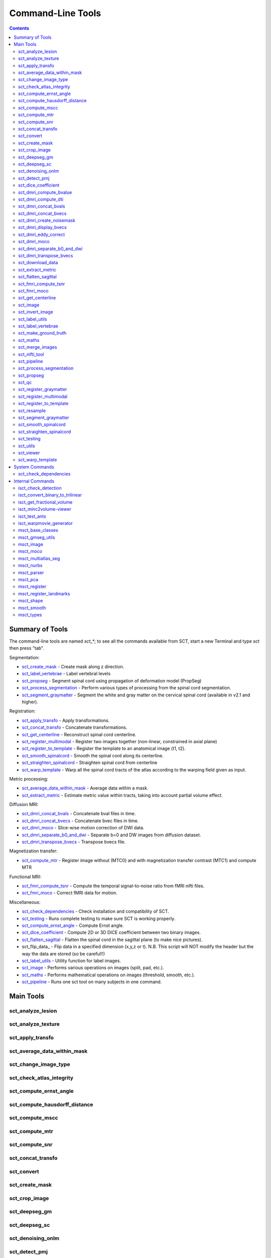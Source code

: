 Command-Line Tools
##################


.. contents::
..

Summary of Tools
****************

The command-line tools are named `sct_*`; to see all the commands
available from SCT, start a new Terminal and type `sct` then press
"tab".


Segmentation:

- sct_create_mask_ - Create mask along z direction.
- sct_label_vertebrae_ - Label vertebral levels
- sct_propseg_ - Segment spinal cord using propagation of deformation model (PropSeg)
- sct_process_segmentation_ - Perform various types of processing from the spinal cord segmentation.
- sct_segment_graymatter_ - Segment the white and gray matter on the cervical spinal cord (available in v2.1 and higher).

Registration:

- sct_apply_transfo_ - Apply transformations.
- sct_concat_transfo_ - Concatenate transformations.
- sct_get_centerline_ - Reconstruct spinal cord centerline.
- sct_register_multimodal_ - Register two images together (non-linear, constrained in axial plane)
- sct_register_to_template_ - Register the template to an anatomical image (t1, t2).
- sct_smooth_spinalcord_ - Smooth the spinal cord along its centerline.
- sct_straighten_spinalcord_ - Straighten spinal cord from centerline
- sct_warp_template_ - Warp all the spinal cord tracts of the atlas according to the warping field given as input.

Metric processing:

- sct_average_data_within_mask_ - Average data within a mask.
- sct_extract_metric_ - Estimate metric value within tracts, taking into account partial volume effect.

Diffusion MRI:

- sct_dmri_concat_bvals_ - Concatenate bval files in time.
- sct_dmri_concat_bvecs_ - Concatenate bvec files in time.
- sct_dmri_moco_ - Slice-wise motion correction of DWI data.
- sct_dmri_separate_b0_and_dwi_ - Separate b=0 and DW images from diffusion dataset.
- sct_dmri_transpose_bvecs_ - Transpose bvecs file.

Magnetization transfer:

- sct_compute_mtr_ - Register image without (MTC0) and with magnetization transfer contrast (MTC1) and compute MTR

Functional MRI:

- sct_fmri_compute_tsnr_ - Compute the temporal signal-to-noise ratio from fMRI nifti files.
- sct_fmri_moco_ - Correct fMRI data for motion.

Miscellaneous:

- sct_check_dependencies_ - Check installation and compatibility of SCT.
- sct_testing_ - Runs complete testing to make sure SCT is working properly.
- sct_compute_ernst_angle_ - Compute Ernst angle.
- sct_dice_coefficient_ - Compute 2D or 3D DICE coefficient between two binary images.
- sct_flatten_sagittal_ - Flatten the spinal cord in the sagittal plane (to make nice pictures).
- sct_flip_data_ - Flip data in a specified dimension (x,y,z or t). N.B. This script will NOT modify the header but the way the data are stored (so be careful!!)
- sct_label_utils_ - Utility function for label images.
- sct_image_ - Performs various operations on images (split, pad, etc.).
- sct_maths_ - Performs mathematical operations on images (threshold, smooth, etc.).
- sct_pipeline_ - Runs one sct tool on many subjects in one command.




Main Tools
**********


sct_analyze_lesion
=====================

.. program-output:: ../../../bin/sct_analyze_lesion -h


sct_analyze_texture
======================

.. program-output:: ../../../bin/sct_analyze_texture -h


sct_apply_transfo
====================

.. program-output:: ../../../bin/sct_apply_transfo -h


sct_average_data_within_mask
===============================

.. program-output:: ../../../bin/sct_average_data_within_mask -h


sct_change_image_type
========================

.. program-output:: ../../../bin/sct_change_image_type -h


sct_check_atlas_integrity
============================

.. program-output:: ../../../bin/sct_check_atlas_integrity -h



sct_compute_ernst_angle
==========================

.. program-output:: ../../../bin/sct_compute_ernst_angle -h


sct_compute_hausdorff_distance
=================================

.. program-output:: ../../../bin/sct_compute_hausdorff_distance -h


sct_compute_mscc
===================

.. program-output:: ../../../bin/sct_compute_mscc -h


sct_compute_mtr
==================

.. program-output:: ../../../bin/sct_compute_mtr -h


sct_compute_snr
==================

.. program-output:: ../../../bin/sct_compute_snr -h


sct_concat_transfo
=====================

.. program-output:: ../../../bin/sct_concat_transfo -h


sct_convert
==============

.. program-output:: ../../../bin/sct_convert -h


sct_create_mask
==================

.. program-output:: ../../../bin/sct_create_mask -h


sct_crop_image
=================

.. program-output:: ../../../bin/sct_crop_image -h


sct_deepseg_gm
=================

.. program-output:: ../../../bin/sct_deepseg_gm -h


sct_deepseg_sc
=================

.. program-output:: ../../../bin/sct_deepseg_sc -h


sct_denoising_onlm
=====================

.. program-output:: ../../../bin/sct_denoising_onlm -h


sct_detect_pmj
=================

.. program-output:: ../../../bin/sct_detect_pmj -h


sct_dice_coefficient
=======================

.. program-output:: ../../../bin/sct_dice_coefficient -h


sct_dmri_compute_bvalue
==========================

.. program-output:: ../../../bin/sct_dmri_compute_bvalue -h


sct_dmri_compute_dti
=======================

.. program-output:: ../../../bin/sct_dmri_compute_dti -h


sct_dmri_concat_bvals
========================

.. program-output:: ../../../bin/sct_dmri_concat_bvals -h


sct_dmri_concat_bvecs
========================

.. program-output:: ../../../bin/sct_dmri_concat_bvecs -h


sct_dmri_create_noisemask
============================

.. program-output:: ../../../bin/sct_dmri_create_noisemask -h


sct_dmri_display_bvecs
=========================

.. program-output:: ../../../bin/sct_dmri_display_bvecs -h


sct_dmri_eddy_correct
========================

.. program-output:: ../../../bin/sct_dmri_eddy_correct -h


sct_dmri_moco
================

.. program-output:: ../../../bin/sct_dmri_moco -h


sct_dmri_separate_b0_and_dwi
===============================

.. program-output:: ../../../bin/sct_dmri_separate_b0_and_dwi -h


sct_dmri_transpose_bvecs
===========================

.. program-output:: ../../../bin/sct_dmri_transpose_bvecs -h


sct_download_data
====================

.. program-output:: ../../../bin/sct_download_data -h


sct_extract_metric
=====================

.. program-output:: ../../../bin/sct_extract_metric -h


sct_flatten_sagittal
=======================

.. program-output:: ../../../bin/sct_flatten_sagittal -h


sct_fmri_compute_tsnr
========================

.. program-output:: ../../../bin/sct_fmri_compute_tsnr -h


sct_fmri_moco
================

.. program-output:: ../../../bin/sct_fmri_moco -h


sct_get_centerline
=====================

.. program-output:: ../../../bin/sct_get_centerline -h


sct_image
============

.. program-output:: ../../../bin/sct_image -h


sct_invert_image
===================

.. program-output:: ../../../bin/sct_invert_image -h


sct_label_utils
==================

.. program-output:: ../../../bin/sct_label_utils -h


sct_label_vertebrae
======================

.. program-output:: ../../../bin/sct_label_vertebrae -h


sct_make_ground_truth
========================

.. program-output:: ../../../bin/sct_make_ground_truth -h


sct_maths
============

.. program-output:: ../../../bin/sct_maths -h


sct_merge_images
===================

.. program-output:: ../../../bin/sct_merge_images -h


sct_nifti_tool
=================

.. program-output:: ../../../bin/sct_nifti_tool -h


sct_pipeline
===============

.. program-output:: ../../../bin/sct_pipeline -h


sct_process_segmentation
===========================

.. program-output:: ../../../bin/sct_process_segmentation -h


sct_propseg
==============

.. program-output:: ../../../bin/sct_propseg -h

Notes:

- https://sourceforge.net/p/spinalcordtoolbox/wiki/correction_PropSeg/

  .. TODO


sct_qc
=========

.. program-output:: ../../../bin/sct_qc -h


sct_register_graymatter
==========================

.. program-output:: ../../../bin/sct_register_graymatter -h


sct_register_multimodal
==========================

.. program-output:: ../../../bin/sct_register_multimodal -h


sct_register_to_template
===========================

.. program-output:: ../../../bin/sct_register_to_template -h


sct_resample
===============

.. program-output:: ../../../bin/sct_resample -h


sct_segment_graymatter
=========================

.. program-output:: ../../../bin/sct_segment_graymatter -h


sct_smooth_spinalcord
========================

.. program-output:: ../../../bin/sct_smooth_spinalcord -h


sct_straighten_spinalcord
============================

.. program-output:: ../../../bin/sct_straighten_spinalcord -h


sct_testing
==============

.. program-output:: ../../../bin/sct_testing -h


sct_utils
============

.. program-output:: ../../../bin/sct_utils -h


sct_viewer
=============

.. program-output:: ../../../bin/sct_viewer -h


sct_warp_template
====================

.. program-output:: ../../../bin/sct_warp_template -h


System Commands
***************


sct_check_dependencies
======================

.. program-output:: ../../../bin/sct_check_dependencies -h




Internal Commands
*****************



isct_check_detection
=======================

.. program-output:: ../../../bin/isct_check_detection -h


isct_convert_binary_to_trilinear
===================================

.. program-output:: ../../../bin/isct_convert_binary_to_trilinear -h


isct_get_fractional_volume
=============================

.. program-output:: ../../../bin/isct_get_fractional_volume -h


isct_minc2volume-viewer
==========================

.. program-output:: ../../../bin/isct_minc2volume-viewer -h


isct_test_ants
=================

.. program-output:: ../../../bin/isct_test_ants -h


isct_warpmovie_generator
===========================

.. program-output:: ../../../bin/isct_warpmovie_generator -h


msct_base_classes
====================

.. program-output:: ../../../bin/msct_base_classes -h


msct_gmseg_utils
===================

.. program-output:: ../../../bin/msct_gmseg_utils -h


msct_image
=============

.. program-output:: ../../../bin/msct_image -h


msct_moco
============

.. program-output:: ../../../bin/msct_moco -h


msct_multiatlas_seg
======================

.. program-output:: ../../../bin/msct_multiatlas_seg -h


msct_nurbs
=============

.. program-output:: ../../../bin/msct_nurbs -h


msct_parser
==============

.. program-output:: ../../../bin/msct_parser -h


msct_pca
===========

.. program-output:: ../../../bin/msct_pca -h


msct_register
================

.. program-output:: ../../../bin/msct_register -h


msct_register_landmarks
==========================

.. program-output:: ../../../bin/msct_register_landmarks -h


msct_shape
=============

.. program-output:: ../../../bin/msct_shape -h


msct_smooth
==============

.. program-output:: ../../../bin/msct_smooth -h


msct_types
=============

.. program-output:: ../../../bin/msct_types -h



